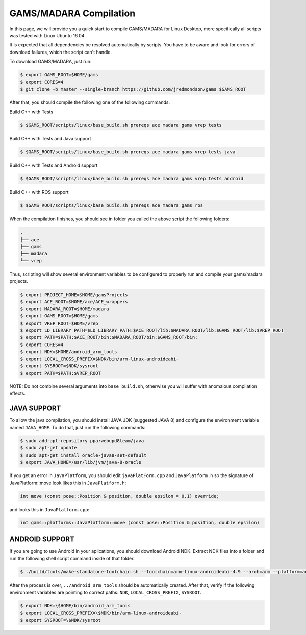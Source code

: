 
=========================
GAMS/MADARA Compilation
=========================
In this page, we will provide you a quick start to compile GAMS/MADARA for Linux Desktop, more specifically all scripts was tested with Linux Ubuntu 16.04.


It is expected that all dependencies be resolved automatically by scripts. You have to be aware and look for errors of download failures, which the script can't handle.

To download GAMS/MADARA, just run:

.. code-block:: bash

	$ export GAMS_ROOT=$HOME/gams
	$ export CORES=4
	$ git clone -b master --single-branch https://github.com/jredmondson/gams $GAMS_ROOT

After that, you should compile the following one of the following commands.

Build C++ with Tests

.. code-block:: bash

	$ $GAMS_ROOT/scripts/linux/base_build.sh prereqs ace madara gams vrep tests

Build C++ with Tests and Java support

.. code-block:: bash

	$ $GAMS_ROOT/scripts/linux/base_build.sh prereqs ace madara gams vrep tests java

Build C++ with Tests and Android support

.. code-block:: bash

	$ $GAMS_ROOT/scripts/linux/base_build.sh prereqs ace madara gams vrep tests android

Build C++ with ROS support

.. code-block:: bash

	$ $GAMS_ROOT/scripts/linux/base_build.sh prereqs ace madara gams ros


When the compilation finishes, you should see in folder you called the above script the following folders:
	
.. code-block:: bash

   . 
   ├── ace  
   ├── gams  
   ├── madara  
   └── vrep  

Thus, scripting will show several environment variables to be configured to properly run and compile your gams/madara projects.

.. code-block:: bash

	$ export PROJECT_HOME=$HOME/gamsProjects
	$ export ACE_ROOT=$HOME/ace/ACE_wrappers
	$ export MADARA_ROOT=$HOME/madara
	$ export GAMS_ROOT=$HOME/gams
	$ export VREP_ROOT=$HOME/vrep
	$ export LD_LIBRARY_PATH=$LD_LIBRARY_PATH:$ACE_ROOT/lib:$MADARA_ROOT/lib:$GAMS_ROOT/lib:$VREP_ROOT
	$ export PATH=$PATH:$ACE_ROOT/bin:$MADARA_ROOT/bin:$GAMS_ROOT/bin:
	$ export CORES=4
	$ export NDK=$HOME/android_arm_tools
	$ export LOCAL_CROSS_PREFIX=$NDK/bin/arm-linux-androideabi-
	$ export SYSROOT=$NDK/sysroot
	$ export PATH=$PATH:$VREP_ROOT

NOTE: Do not combine several arguments into ``base_build.sh``, otherwise you will suffer with anomalous compilation effects.


JAVA SUPPORT
------------

To allow the java compilation, you should install JAVA JDK (suggested JAVA 8) and configure the environment variable named ``JAVA_HOME``. To do that, just run the following commands:

.. code-block:: bash

	$ sudo add-apt-repository ppa:webupd8team/java
	$ sudo apt-get update
	$ sudo apt-get install oracle-java8-set-default
	$ export JAVA_HOME=/usr/lib/jvm/java-8-oracle
	
	
If you get an error in ``JavaPlatform``, you should edit ``javaPlatForm.cpp`` and ``JavaPlatform.h`` so the signature of JavaPlatform::move look likes this in ``JavaPlatform.h``:

.. code-block:: c++

	int move (const pose::Position & position, double epsilon = 0.1) override;

and looks this in ``JavaPlatform.cpp``:

.. code-block:: c++

	int gams::platforms::JavaPlatform::move (const pose::Position & position, double epsilon) 


ANDROID SUPPORT
---------------

If you are going to use Android in your aplications, you should download Android NDK. Extract NDK files into a folder and run the following shell script command inside of that folder.

.. code-block:: bash

	$ ./build/tools/make-standalone-toolchain.sh --toolchain=arm-linux-androideabi-4.9 --arch=arm --platform=android-14 --install-dir=../android_arm_tools

After the process is over, ``../android_arm_tools`` should be automatically created. After that, verify if the following environment variables are pointing to correct paths: ``NDK``, ``LOCAL_CROSS_PREFIX``, ``SYSROOT``.

.. code-block:: bash

	$ export NDK=\$HOME/bin/android_arm_tools
	$ export LOCAL_CROSS_PREFIX=\$NDK/bin/arm-linux-androideabi-
	$ export SYSROOT=\$NDK/sysroot




